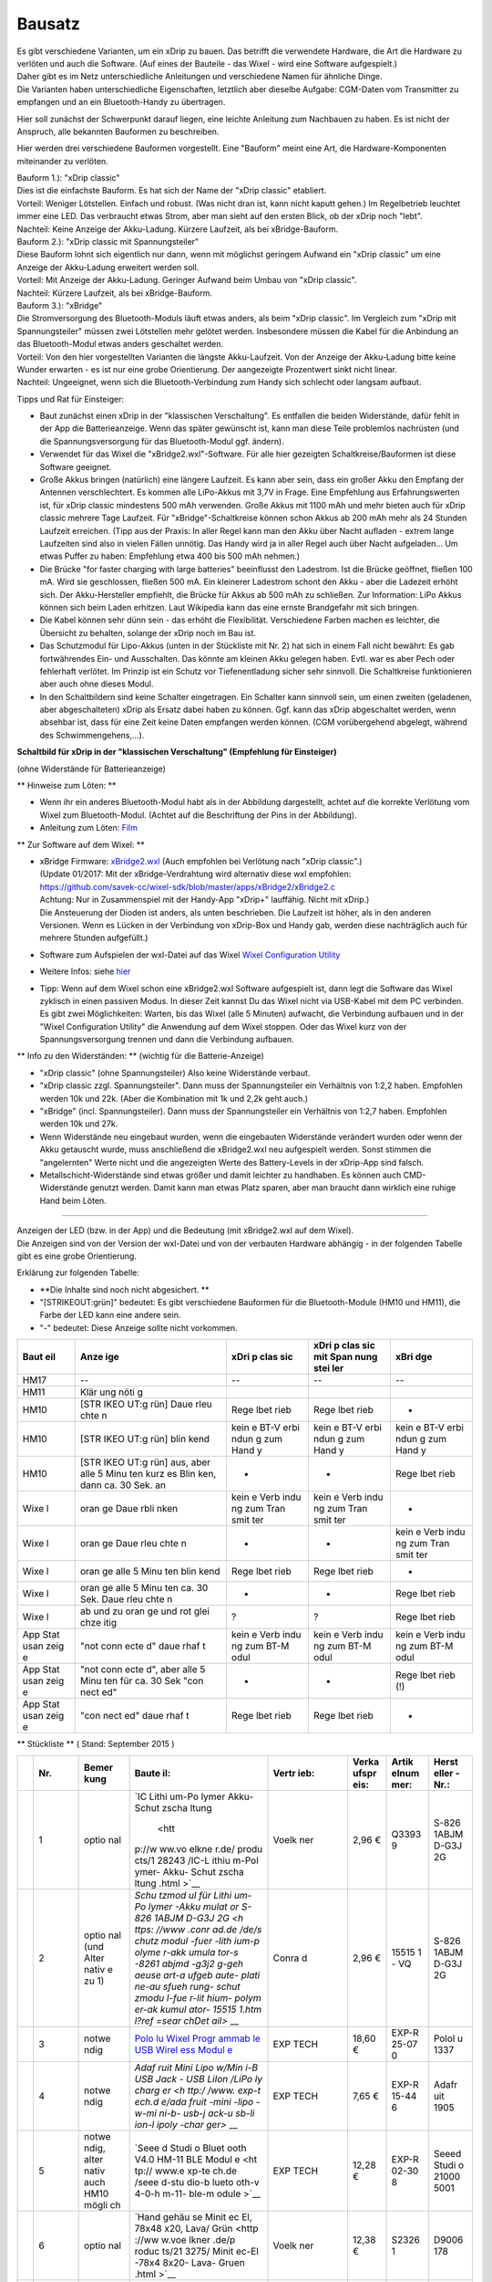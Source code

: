 Bausatz
-------

| Es gibt verschiedene Varianten, um ein xDrip zu bauen. Das betrifft
  die verwendete Hardware, die Art die Hardware zu verlöten und auch die
  Software. (Auf eines der Bauteile - das Wixel - wird eine Software
  aufgespielt.)
| Daher gibt es im Netz unterschiedliche Anleitungen und verschiedene
  Namen für ähnliche Dinge.
| Die Varianten haben unterschiedliche Eigenschaften, letztlich aber
  dieselbe Aufgabe: CGM-Daten vom Transmitter zu empfangen und an ein
  Bluetooth-Handy zu übertragen.

Hier soll zunächst der Schwerpunkt darauf liegen, eine leichte Anleitung
zum Nachbauen zu haben. Es ist nicht der Anspruch, alle bekannten
Bauformen zu beschreiben.

Hier werden drei verschiedene Bauformen vorgestellt. Eine "Bauform"
meint eine Art, die Hardware-Komponenten miteinander zu verlöten.

| Bauform 1.): "xDrip classic"
| Dies ist die einfachste Bauform. Es hat sich der Name der "xDrip
  classic" etabliert.
| Vorteil: Weniger Lötstellen. Einfach und robust. (Was nicht dran ist,
  kann nicht kaputt gehen.) Im Regelbetrieb leuchtet immer eine LED. Das
  verbraucht etwas Strom, aber man sieht auf den ersten Blick, ob der
  xDrip noch "lebt".
| Nachteil: Keine Anzeige der Akku-Ladung. Kürzere Laufzeit, als bei
  xBridge-Bauform.

| Bauform 2.): "xDrip classic mit Spannungsteiler"
| Diese Bauform lohnt sich eigentlich nur dann, wenn mit möglichst
  geringem Aufwand ein "xDrip classic" um eine Anzeige der Akku-Ladung
  erweitert werden soll.
| Vorteil: Mit Anzeige der Akku-Ladung. Geringer Aufwand beim Umbau von
  "xDrip classic".
| Nachteil: Kürzere Laufzeit, als bei xBridge-Bauform.

| Bauform 3.): "xBridge"
| Die Stromversorgung des Bluetooth-Moduls läuft etwas anders, als beim
  "xDrip classic". Im Vergleich zum "xDrip mit Spannungsteiler" müssen
  zwei Lötstellen mehr gelötet werden. Insbesondere müssen die Kabel für
  die Anbindung an das Bluetooth-Modul etwas anders geschaltet werden.
| Vorteil: Von den hier vorgestellten Varianten die längste
  Akku-Laufzeit. Von der Anzeige der Akku-Ladung bitte keine Wunder
  erwarten - es ist nur eine grobe Orientierung. Der aangezeigte
  Prozentwert sinkt nicht linear.
| Nachteil: Ungeeignet, wenn sich die Bluetooth-Verbindung zum Handy
  sich schlecht oder langsam aufbaut.

Tipps und Rat für Einsteiger:

-  Baut zunächst einen xDrip in der "klassischen Verschaltung".
   Es entfallen die beiden Widerstände, dafür fehlt in der App die
   Batterieanzeige. Wenn das später gewünscht ist, kann man diese Teile
   problemlos nachrüsten (und die Spannungsversorgung für das
   Bluetooth-Modul ggf. ändern).
-  Verwendet für das Wixel die "xBridge2.wxl"-Software. Für alle hier
   gezeigten Schaltkreise/Bauformen ist diese Software geeignet.
-  Große Akkus bringen (natürlich) eine längere Laufzeit. Es kann aber
   sein, dass ein großer Akku den Empfang der Antennen verschlechtert.
   Es kommen alle LiPo-Akkus mit 3,7V in Frage. Eine Empfehlung aus
   Erfahrungswerten ist, für xDrip classic mindestens 500 mAh verwenden.
   Große Akkus mit 1100 mAh und mehr bieten auch für xDrip classic
   mehrere Tage Laufzeit. Für "xBridge"-Schaltkreise können schon Akkus
   ab 200 mAh mehr als 24 Stunden Laufzeit erreichen. (Tipp aus der
   Praxis: In aller Regel kann man den Akku über Nacht aufladen - extrem
   lange Laufzeiten sind also in vielen Fällen unnötig. Das Handy wird
   ja in aller Regel auch über Nacht aufgeladen... Um etwas Puffer zu
   haben: Empfehlung etwa 400 bis 500 mAh nehmen.)
-  Die Brücke "for faster charging with large batteries" beeinflusst den
   Ladestrom. Ist die Brücke geöffnet, fließen 100 mA. Wird sie
   geschlossen, fließen 500 mA. Ein kleinerer Ladestrom schont den Akku
   - aber die Ladezeit erhöht sich.
   Der Akku-Hersteller empfiehlt, die Brücke für Akkus ab 500 mAh zu
   schließen.
   Zur Information: LiPo Akkus können sich beim Laden erhitzen. Laut
   Wikipedia kann das eine ernste Brandgefahr mit sich bringen.
-  Die Kabel können sehr dünn sein - das erhöht die Flexibilität.
   Verschiedene Farben machen es leichter, die Übersicht zu behalten,
   solange der xDrip noch im Bau ist.
-  Das Schutzmodul für Lipo-Akkus (unten in der Stückliste mit Nr. 2)
   hat sich in einem Fall nicht bewährt: Es gab fortwährendes Ein- und
   Ausschalten. Das könnte am kleinen Akku gelegen haben. Evtl. war es
   aber Pech oder fehlerhaft verlötet. Im Prinzip ist ein Schutz vor
   Tiefenentladung sicher sehr sinnvoll. Die Schaltkreise funktionieren
   aber auch ohne dieses Modul.
-  In den Schaltbildern sind keine Schalter eingetragen. Ein Schalter
   kann sinnvoll sein, um einen zweiten (geladenen, aber abgeschalteten)
   xDrip als Ersatz dabei haben zu können. Ggf. kann das xDrip
   abgeschaltet werden, wenn absehbar ist, dass für eine Zeit keine
   Daten empfangen werden können. (CGM vorübergehend abgelegt, während
   des Schwimmengehens,...).

**Schaltbild für xDrip in der "klassischen Verschaltung" (Empfehlung für
Einsteiger)**

| (ohne Widerstände für Batterieanzeige)
| |xDrip Schaltbild|

\*\* Hinweise zum Löten: \*\*

-  Wenn ihr ein anderes Bluetooth-Modul habt als in der Abbildung
   dargestellt, achtet auf die korrekte Verlötung vom Wixel zum
   Bluetooth-Modul. (Achtet auf die Beschriftung der Pins in der
   Abbildung).
-  Anleitung zum Löten:
   `Film <https://www.youtube.com/watch?v=YuxCUeJ9xAU&feature=youtu.be>`__

\*\* Zur Software auf dem Wixel: \*\*

-  | xBridge Firmware:
     `xBridge2.wxl <https://github.com/jstevensog/wixel-sdk/raw/master/apps/xBridge2/xBridge2.wxl>`__
     (Auch empfohlen bei Verlötung nach "xDrip classic".)
   | (Update 01/2017: Mit der xBridge-Verdrahtung wird alternativ diese
     wxl empfohlen:
   | https://github.com/savek-cc/wixel-sdk/blob/master/apps/xBridge2/xBridge2.c
   | Achtung: Nur in Zusammenspiel mit der Handy-App "xDrip+" lauffähig.
     Nicht mit xDrip.)
   | Die Ansteuerung der Dioden ist anders, als unten beschrieben. Die
     Laufzeit ist höher, als in den anderen Versionen. Wenn es Lücken in
     der Verbindung von xDrip-Box und Handy gab, werden diese
     nachträglich auch für mehrere Stunden aufgefüllt.)

-  Software zum Aufspielen der wxl-Datei auf das Wixel `Wixel
   Configuration
   Utility <https://www.pololu.com/product/1337/resources>`__

-  Weitere Infos: siehe
   `hier <https://github.com/jstevensog/wixel-sdk/blob/master/apps/xBridge2/xBridge2.pdf>`__
-  | Tipp: Wenn auf dem Wixel schon eine xBridge2.wxl Software
     aufgespielt ist, dann legt die Software das Wixel zyklisch in einen
     passiven Modus. In dieser Zeit kannst Du das Wixel nicht via
     USB-Kabel mit dem PC verbinden.
   | Es gibt zwei Möglichkeiten: Warten, bis das Wixel (alle 5 Minuten)
     aufwacht, die Verbindung aufbauen und in der "Wixel Configuration
     Utility" die Anwendung auf dem Wixel stoppen. Oder das Wixel kurz
     von der Spannungsversorgung trennen und dann die Verbindung
     aufbauen.

\*\* Info zu den Widerständen: \*\* (wichtig für die Batterie-Anzeige)

-  "xDrip classic" (ohne Spannungsteiler) Also keine Widerstände
   verbaut.
-  "xDrip classic zzgl. Spannungsteiler". Dann muss der Spannungsteiler
   ein Verhältnis von 1:2,2 haben. Empfohlen werden 10k und 22k. (Aber
   die Kombination mit 1k und 2,2k geht auch.)
-  "xBridge" (incl. Spannungsteiler). Dann muss der Spannungsteiler ein
   Verhältnis von 1:2,7 haben. Empfohlen werden 10k und 27k.
-  Wenn Widerstände neu eingebaut wurden, wenn die eingebauten
   Widerstände verändert wurden oder wenn der Akku getauscht wurde, muss
   anschließend die xBridge2.wxl neu aufgespielt werden. Sonst stimmen
   die "angelernten" Werte nicht und die angezeigten Werte des
   Battery-Levels in der xDrip-App sind falsch.
-  Metallschicht-Widerstände sind etwas größer und damit leichter zu
   handhaben. Es können auch CMD-Widerstände genutzt werden. Damit kann
   man etwas Platz sparen, aber man braucht dann wirklich eine ruhige
   Hand beim Löten.

--------------

| Anzeigen der LED (bzw. in der App) und die Bedeutung (mit xBridge2.wxl
  auf dem Wixel).
| Die Anzeigen sind von der Version der wxl-Datei und von der verbauten
  Hardware abhängig - in der folgenden Tabelle gibt es eine grobe
  Orientierung.

Erklärung zur folgenden Tabelle:

-  **Die Inhalte sind noch nicht abgesichert. **
-  "[STRIKEOUT:grün]" bedeutet: Es gibt verschiedene Bauformen für die
   Bluetooth-Module (HM10 und HM11), die Farbe der LED kann eine andere
   sein.
-  "-" bedeutet: Diese Anzeige sollte nicht vorkommen.

+------+------+------+------+------+
| Baut | Anze | xDri | xDri | xBri |
| eil  | ige  | p    | p    | dge  |
|      |      | clas | clas |      |
|      |      | sic  | sic  |      |
|      |      |      | mit  |      |
|      |      |      | Span |      |
|      |      |      | nung |      |
|      |      |      | stei |      |
|      |      |      | ler  |      |
+======+======+======+======+======+
| HM17 | --   | --   | --   | --   |
+------+------+------+------+------+
| HM11 | Klär |      |      |      |
|      | ung  |      |      |      |
|      | nöti |      |      |      |
|      | g    |      |      |      |
+------+------+------+------+------+
| HM10 | [STR | Rege | Rege | -    |
|      | IKEO | lbet | lbet |      |
|      | UT:g | rieb | rieb |      |
|      | rün] |      |      |      |
|      | Daue |      |      |      |
|      | rleu |      |      |      |
|      | chte |      |      |      |
|      | n    |      |      |      |
+------+------+------+------+------+
| HM10 | [STR | kein | kein | kein |
|      | IKEO | e    | e    | e    |
|      | UT:g | BT-V | BT-V | BT-V |
|      | rün] | erbi | erbi | erbi |
|      | blin | ndun | ndun | ndun |
|      | kend | g    | g    | g    |
|      |      | zum  | zum  | zum  |
|      |      | Hand | Hand | Hand |
|      |      | y    | y    | y    |
+------+------+------+------+------+
| HM10 | [STR | -    | -    | Rege |
|      | IKEO |      |      | lbet |
|      | UT:g |      |      | rieb |
|      | rün] |      |      |      |
|      | aus, |      |      |      |
|      | aber |      |      |      |
|      | alle |      |      |      |
|      | 5    |      |      |      |
|      | Minu |      |      |      |
|      | ten  |      |      |      |
|      | kurz |      |      |      |
|      | es   |      |      |      |
|      | Blin |      |      |      |
|      | ken, |      |      |      |
|      | dann |      |      |      |
|      | ca.  |      |      |      |
|      | 30   |      |      |      |
|      | Sek. |      |      |      |
|      | an   |      |      |      |
+------+------+------+------+------+
| Wixe | oran | kein | kein | -    |
| l    | ge   | e    | e    |      |
|      | Daue | Verb | Verb |      |
|      | rbli | indu | indu |      |
|      | nken | ng   | ng   |      |
|      |      | zum  | zum  |      |
|      |      | Tran | Tran |      |
|      |      | smit | smit |      |
|      |      | ter  | ter  |      |
+------+------+------+------+------+
| Wixe | oran | -    | -    | kein |
| l    | ge   |      |      | e    |
|      | Daue |      |      | Verb |
|      | rleu |      |      | indu |
|      | chte |      |      | ng   |
|      | n    |      |      | zum  |
|      |      |      |      | Tran |
|      |      |      |      | smit |
|      |      |      |      | ter  |
+------+------+------+------+------+
| Wixe | oran | Rege | Rege | -    |
| l    | ge   | lbet | lbet |      |
|      | alle | rieb | rieb |      |
|      | 5    |      |      |      |
|      | Minu |      |      |      |
|      | ten  |      |      |      |
|      | blin |      |      |      |
|      | kend |      |      |      |
+------+------+------+------+------+
| Wixe | oran | -    | -    | Rege |
| l    | ge   |      |      | lbet |
|      | alle |      |      | rieb |
|      | 5    |      |      |      |
|      | Minu |      |      |      |
|      | ten  |      |      |      |
|      | ca.  |      |      |      |
|      | 30   |      |      |      |
|      | Sek. |      |      |      |
|      | Daue |      |      |      |
|      | rleu |      |      |      |
|      | chte |      |      |      |
|      | n    |      |      |      |
+------+------+------+------+------+
| Wixe | ab   | ?    | ?    | Rege |
| l    | und  |      |      | lbet |
|      | zu   |      |      | rieb |
|      | oran |      |      |      |
|      | ge   |      |      |      |
|      | und  |      |      |      |
|      | rot  |      |      |      |
|      | glei |      |      |      |
|      | chze |      |      |      |
|      | itig |      |      |      |
+------+------+------+------+------+
| App  | "not | kein | kein | kein |
| Stat | conn | e    | e    | e    |
| usan | ecte | Verb | Verb | Verb |
| zeig | d"   | indu | indu | indu |
| e    | daue | ng   | ng   | ng   |
|      | rhaf | zum  | zum  | zum  |
|      | t    | BT-M | BT-M | BT-M |
|      |      | odul | odul | odul |
+------+------+------+------+------+
| App  | "not | -    | -    | Rege |
| Stat | conn |      |      | lbet |
| usan | ecte |      |      | rieb |
| zeig | d",  |      |      | (!)  |
| e    | aber |      |      |      |
|      | alle |      |      |      |
|      | 5    |      |      |      |
|      | Minu |      |      |      |
|      | ten  |      |      |      |
|      | für  |      |      |      |
|      | ca.  |      |      |      |
|      | 30   |      |      |      |
|      | Sek  |      |      |      |
|      | "con |      |      |      |
|      | nect |      |      |      |
|      | ed"  |      |      |      |
+------+------+------+------+------+
| App  | "con | Rege | Rege | -    |
| Stat | nect | lbet | lbet |      |
| usan | ed"  | rieb | rieb |      |
| zeig | daue |      |      |      |
| e    | rhaf |      |      |      |
|      | t    |      |      |      |
+------+------+------+------+------+

\*\* Stückliste \*\* ( Stand: September 2015 )

+-------+-------+-------+-------+-------+-------+-------+-------+
|       | Nr.   | Bemer | Baute | Vertr | Verka | Artik | Herst |
|       |       | kung  | il:   | ieb:  | ufspr | elnum | eller |
|       |       |       |       |       | eis:  | mer:  | -Nr.: |
+=======+=======+=======+=======+=======+=======+=======+=======+
|       | 1     | optio | `IC   | Voelk | 2,96  | Q3393 | S-826 |
|       |       | nal   | Lithi | ner   | €     | 9     | 1ABJM |
|       |       |       | um-Po |       |       |       | D-G3J |
|       |       |       | lymer |       |       |       | 2G    |
|       |       |       | Akku- |       |       |       |       |
|       |       |       | Schut |       |       |       |       |
|       |       |       | zscha |       |       |       |       |
|       |       |       | ltung |       |       |       |       |
|       |       |       |  <htt |       |       |       |       |
|       |       |       | p://w |       |       |       |       |
|       |       |       | ww.vo |       |       |       |       |
|       |       |       | elkne |       |       |       |       |
|       |       |       | r.de/ |       |       |       |       |
|       |       |       | produ |       |       |       |       |
|       |       |       | cts/1 |       |       |       |       |
|       |       |       | 28243 |       |       |       |       |
|       |       |       | /IC-L |       |       |       |       |
|       |       |       | ithiu |       |       |       |       |
|       |       |       | m-Pol |       |       |       |       |
|       |       |       | ymer- |       |       |       |       |
|       |       |       | Akku- |       |       |       |       |
|       |       |       | Schut |       |       |       |       |
|       |       |       | zscha |       |       |       |       |
|       |       |       | ltung |       |       |       |       |
|       |       |       | .html |       |       |       |       |
|       |       |       | >`__  |       |       |       |       |
+-------+-------+-------+-------+-------+-------+-------+-------+
|       | 2     | optio | `Schu | Conra | 2,96  | 15515 | S-826 |
|       |       | nal   | tzmod | d     | €     | 1     | 1ABJM |
|       |       | (und  | ul    |       |       | - VQ  | D-G3J |
|       |       | Alter | für   |       |       |       | 2G    |
|       |       | nativ | Lithi |       |       |       |       |
|       |       | e     | um-Po |       |       |       |       |
|       |       | zu 1) | lymer |       |       |       |       |
|       |       |       | -Akku |       |       |       |       |
|       |       |       | mulat |       |       |       |       |
|       |       |       | or    |       |       |       |       |
|       |       |       | S-826 |       |       |       |       |
|       |       |       | 1ABJM |       |       |       |       |
|       |       |       | D-G3J |       |       |       |       |
|       |       |       | 2G <h |       |       |       |       |
|       |       |       | ttps: |       |       |       |       |
|       |       |       | //www |       |       |       |       |
|       |       |       | .conr |       |       |       |       |
|       |       |       | ad.de |       |       |       |       |
|       |       |       | /de/s |       |       |       |       |
|       |       |       | chutz |       |       |       |       |
|       |       |       | modul |       |       |       |       |
|       |       |       | -fuer |       |       |       |       |
|       |       |       | -lith |       |       |       |       |
|       |       |       | ium-p |       |       |       |       |
|       |       |       | olyme |       |       |       |       |
|       |       |       | r-akk |       |       |       |       |
|       |       |       | umula |       |       |       |       |
|       |       |       | tor-s |       |       |       |       |
|       |       |       | -8261 |       |       |       |       |
|       |       |       | abjmd |       |       |       |       |
|       |       |       | -g3j2 |       |       |       |       |
|       |       |       | g-geh |       |       |       |       |
|       |       |       | aeuse |       |       |       |       |
|       |       |       | art-a |       |       |       |       |
|       |       |       | ufgeb |       |       |       |       |
|       |       |       | aute- |       |       |       |       |
|       |       |       | plati |       |       |       |       |
|       |       |       | ne-au |       |       |       |       |
|       |       |       | sfueh |       |       |       |       |
|       |       |       | rung- |       |       |       |       |
|       |       |       | schut |       |       |       |       |
|       |       |       | zmodu |       |       |       |       |
|       |       |       | l-fue |       |       |       |       |
|       |       |       | r-lit |       |       |       |       |
|       |       |       | hium- |       |       |       |       |
|       |       |       | polym |       |       |       |       |
|       |       |       | er-ak |       |       |       |       |
|       |       |       | kumul |       |       |       |       |
|       |       |       | ator- |       |       |       |       |
|       |       |       | 15515 |       |       |       |       |
|       |       |       | 1.htm |       |       |       |       |
|       |       |       | l?ref |       |       |       |       |
|       |       |       | =sear |       |       |       |       |
|       |       |       | chDet |       |       |       |       |
|       |       |       | ail>` |       |       |       |       |
|       |       |       | __    |       |       |       |       |
+-------+-------+-------+-------+-------+-------+-------+-------+
|       | 3     | notwe | `Polo | EXP   | 18,60 | EXP-R | Polol |
|       |       | ndig  | lu    | TECH  | €     | 25-07 | u     |
|       |       |       | Wixel |       |       | 0     | 1337  |
|       |       |       | Progr |       |       |       |       |
|       |       |       | ammab |       |       |       |       |
|       |       |       | le    |       |       |       |       |
|       |       |       | USB   |       |       |       |       |
|       |       |       | Wirel |       |       |       |       |
|       |       |       | ess   |       |       |       |       |
|       |       |       | Modul |       |       |       |       |
|       |       |       | e <ht |       |       |       |       |
|       |       |       | tp:// |       |       |       |       |
|       |       |       | www.e |       |       |       |       |
|       |       |       | xp-te |       |       |       |       |
|       |       |       | ch.de |       |       |       |       |
|       |       |       | /polo |       |       |       |       |
|       |       |       | lu-wi |       |       |       |       |
|       |       |       | xel-p |       |       |       |       |
|       |       |       | rogra |       |       |       |       |
|       |       |       | mmabl |       |       |       |       |
|       |       |       | e-usb |       |       |       |       |
|       |       |       | -wire |       |       |       |       |
|       |       |       | less- |       |       |       |       |
|       |       |       | modul |       |       |       |       |
|       |       |       | e>`__ |       |       |       |       |
+-------+-------+-------+-------+-------+-------+-------+-------+
|       | 4     | notwe | `Adaf | EXP   | 7,65  | EXP-R | Adafr |
|       |       | ndig  | ruit  | TECH  | €     | 15-44 | uit   |
|       |       |       | Mini  |       |       | 6     | 1905  |
|       |       |       | Lipo  |       |       |       |       |
|       |       |       | w/Min |       |       |       |       |
|       |       |       | i-B   |       |       |       |       |
|       |       |       | USB   |       |       |       |       |
|       |       |       | Jack  |       |       |       |       |
|       |       |       | - USB |       |       |       |       |
|       |       |       | LiIon |       |       |       |       |
|       |       |       | /LiPo |       |       |       |       |
|       |       |       | ly    |       |       |       |       |
|       |       |       | charg |       |       |       |       |
|       |       |       | er <h |       |       |       |       |
|       |       |       | ttp:/ |       |       |       |       |
|       |       |       | /www. |       |       |       |       |
|       |       |       | exp-t |       |       |       |       |
|       |       |       | ech.d |       |       |       |       |
|       |       |       | e/ada |       |       |       |       |
|       |       |       | fruit |       |       |       |       |
|       |       |       | -mini |       |       |       |       |
|       |       |       | -lipo |       |       |       |       |
|       |       |       | -w-mi |       |       |       |       |
|       |       |       | ni-b- |       |       |       |       |
|       |       |       | usb-j |       |       |       |       |
|       |       |       | ack-u |       |       |       |       |
|       |       |       | sb-li |       |       |       |       |
|       |       |       | ion-l |       |       |       |       |
|       |       |       | ipoly |       |       |       |       |
|       |       |       | -char |       |       |       |       |
|       |       |       | ger>` |       |       |       |       |
|       |       |       | __    |       |       |       |       |
+-------+-------+-------+-------+-------+-------+-------+-------+
|       | 5     | notwe | `Seee | EXP   | 12,28 | EXP-R | Seeed |
|       |       | ndig, | d     | TECH  | €     | 02-30 | Studi |
|       |       | alter | Studi |       |       | 8     | o     |
|       |       | nativ | o     |       |       |       | 21000 |
|       |       | auch  | Bluet |       |       |       | 5001  |
|       |       | HM10  | ooth  |       |       |       |       |
|       |       | mögli | V4.0  |       |       |       |       |
|       |       | ch    | HM-11 |       |       |       |       |
|       |       |       | BLE   |       |       |       |       |
|       |       |       | Modul |       |       |       |       |
|       |       |       | e <ht |       |       |       |       |
|       |       |       | tp:// |       |       |       |       |
|       |       |       | www.e |       |       |       |       |
|       |       |       | xp-te |       |       |       |       |
|       |       |       | ch.de |       |       |       |       |
|       |       |       | /seee |       |       |       |       |
|       |       |       | d-stu |       |       |       |       |
|       |       |       | dio-b |       |       |       |       |
|       |       |       | lueto |       |       |       |       |
|       |       |       | oth-v |       |       |       |       |
|       |       |       | 4-0-h |       |       |       |       |
|       |       |       | m-11- |       |       |       |       |
|       |       |       | ble-m |       |       |       |       |
|       |       |       | odule |       |       |       |       |
|       |       |       | >`__  |       |       |       |       |
+-------+-------+-------+-------+-------+-------+-------+-------+
|       | 6     | optio | `Hand | Voelk | 12,38 | S2326 | D9006 |
|       |       | nal   | gehäu | ner   | €     | 1     | 178   |
|       |       |       | se    |       |       |       |       |
|       |       |       | Minit |       |       |       |       |
|       |       |       | ec    |       |       |       |       |
|       |       |       | El,   |       |       |       |       |
|       |       |       | 78x48 |       |       |       |       |
|       |       |       | x20,  |       |       |       |       |
|       |       |       | Lava/ |       |       |       |       |
|       |       |       | Grün  |       |       |       |       |
|       |       |       | <http |       |       |       |       |
|       |       |       | ://ww |       |       |       |       |
|       |       |       | w.voe |       |       |       |       |
|       |       |       | lkner |       |       |       |       |
|       |       |       | .de/p |       |       |       |       |
|       |       |       | roduc |       |       |       |       |
|       |       |       | ts/21 |       |       |       |       |
|       |       |       | 3275/ |       |       |       |       |
|       |       |       | Minit |       |       |       |       |
|       |       |       | ec-El |       |       |       |       |
|       |       |       | -78x4 |       |       |       |       |
|       |       |       | 8x20- |       |       |       |       |
|       |       |       | Lava- |       |       |       |       |
|       |       |       | Gruen |       |       |       |       |
|       |       |       | .html |       |       |       |       |
|       |       |       | >`__  |       |       |       |       |
+-------+-------+-------+-------+-------+-------+-------+-------+
|       | 7     | optio | `Hand | Conra | 13,57 | 53538 | D9006 |
|       |       | nal,  | -Gehä | d     | €     | 4     | 178   |
|       |       | Alter | use   |       |       | - 62  |       |
|       |       | nativ | Kunst |       |       |       |       |
|       |       | e     | stoff |       |       |       |       |
|       |       | zu 6  | Lava, |       |       |       |       |
|       |       |       | Grün  |       |       |       |       |
|       |       |       | 78 x  |       |       |       |       |
|       |       |       | 48 x  |       |       |       |       |
|       |       |       | 20    |       |       |       |       |
|       |       |       | OKW   |       |       |       |       |
|       |       |       | D9006 |       |       |       |       |
|       |       |       | 178   |       |       |       |       |
|       |       |       | 1     |       |       |       |       |
|       |       |       | Set < |       |       |       |       |
|       |       |       | https |       |       |       |       |
|       |       |       | ://ww |       |       |       |       |
|       |       |       | w.con |       |       |       |       |
|       |       |       | rad.d |       |       |       |       |
|       |       |       | e/de/ |       |       |       |       |
|       |       |       | hand- |       |       |       |       |
|       |       |       | gehae |       |       |       |       |
|       |       |       | use-7 |       |       |       |       |
|       |       |       | 8-x-4 |       |       |       |       |
|       |       |       | 8-x-2 |       |       |       |       |
|       |       |       | 0-kun |       |       |       |       |
|       |       |       | ststo |       |       |       |       |
|       |       |       | ff-la |       |       |       |       |
|       |       |       | va-gr |       |       |       |       |
|       |       |       | uen-o |       |       |       |       |
|       |       |       | kw-mi |       |       |       |       |
|       |       |       | nitec |       |       |       |       |
|       |       |       | -d900 |       |       |       |       |
|       |       |       | 6178- |       |       |       |       |
|       |       |       | 1-set |       |       |       |       |
|       |       |       | -5353 |       |       |       |       |
|       |       |       | 84.ht |       |       |       |       |
|       |       |       | ml?re |       |       |       |       |
|       |       |       | f=sea |       |       |       |       |
|       |       |       | rchDe |       |       |       |       |
|       |       |       | tail> |       |       |       |       |
|       |       |       | `__   |       |       |       |       |
+-------+-------+-------+-------+-------+-------+-------+-------+
| 8     | notwe | `Lipo | Lipop | 6,95  | 7.011 | 1C    |       |
|       | ndig, | Akku  | ower. | €     | .0-11 | 60345 |       |
|       | oder  | 1100  | de    |       | \_34  | 0     |       |
|       | ein   | mAh   |       |       |       |       |       |
|       | ander | 3,7V  |       |       |       |       |       |
|       | er    | Einze |       |       |       |       |       |
|       | 3,7v  | lzell |       |       |       |       |       |
|       | LiPo- | e <ht |       |       |       |       |       |
|       | Akku  | tp:// |       |       |       |       |       |
|       |       | shop. |       |       |       |       |       |
|       |       | lipop |       |       |       |       |       |
|       |       | ower. |       |       |       |       |       |
|       |       | de/11 |       |       |       |       |       |
|       |       | 00-mA |       |       |       |       |       |
|       |       | h-37V |       |       |       |       |       |
|       |       | -Einz |       |       |       |       |       |
|       |       | elzel |       |       |       |       |       |
|       |       | le-1C |       |       |       |       |       |
|       |       | -34mm |       |       |       |       |       |
|       |       | -brei |       |       |       |       |       |
|       |       | t>`__ |       |       |       |       |       |
+-------+-------+-------+-------+-------+-------+-------+-------+
|       | 9     | optio | Metal |       |       |       |       |
|       |       | nal   | lschi |       |       |       |       |
|       |       | (für  | chtwi |       |       |       |       |
|       |       | Batte | derst |       |       |       |       |
|       |       | riean | and   |       |       |       |       |
|       |       | zeige | 1%,   |       |       |       |       |
|       |       | bei   | 0,5   |       |       |       |       |
|       |       | **xBr | Watt  |       |       |       |       |
|       |       | idge* | je    |       |       |       |       |
|       |       | *-Sch | ein   |       |       |       |       |
|       |       | altun | Stück |       |       |       |       |
|       |       | g)    | 10k   |       |       |       |       |
|       |       |       | und   |       |       |       |       |
|       |       |       | 27k   |       |       |       |       |
+-------+-------+-------+-------+-------+-------+-------+-------+
|       | 10    | optio | Metal |       |       |       |       |
|       |       | nal   | lschi |       |       |       |       |
|       |       | (für  | chtwi |       |       |       |       |
|       |       | Batte | derst |       |       |       |       |
|       |       | riean | and   |       |       |       |       |
|       |       | zeige | 1%,   |       |       |       |       |
|       |       | bei   | 0,5   |       |       |       |       |
|       |       | **xDr | Watt  |       |       |       |       |
|       |       | ip**- | je    |       |       |       |       |
|       |       | Schal | ein   |       |       |       |       |
|       |       | tung) | Stück |       |       |       |       |
|       |       |       | 10k   |       |       |       |       |
|       |       |       | und   |       |       |       |       |
|       |       |       | 22k   |       |       |       |       |
+-------+-------+-------+-------+-------+-------+-------+-------+
|       | 11    | notwe | flexi | exp-t | 0,80  | EXP-R | Adafr |
|       |       | ndig  | ble   | ech.d | €     | 15-68 | uit   |
|       |       |       | Leitu | e     |       | 6     |       |
|       |       |       | ngen  |       |       |       |       |
|       |       |       | (dünn |       |       |       |       |
|       |       |       | )     |       |       |       |       |
|       |       |       | `Beis |       |       |       |       |
|       |       |       | piel  |       |       |       |       |
|       |       |       | <http |       |       |       |       |
|       |       |       | ://ww |       |       |       |       |
|       |       |       | w.exp |       |       |       |       |
|       |       |       | -tech |       |       |       |       |
|       |       |       | .de/s |       |       |       |       |
|       |       |       | ilico |       |       |       |       |
|       |       |       | ne-co |       |       |       |       |
|       |       |       | ver-s |       |       |       |       |
|       |       |       | trand |       |       |       |       |
|       |       |       | ed-co |       |       |       |       |
|       |       |       | re-wi |       |       |       |       |
|       |       |       | re-30 |       |       |       |       |
|       |       |       | awg-b |       |       |       |       |
|       |       |       | lack> |       |       |       |       |
|       |       |       | `__   |       |       |       |       |
+-------+-------+-------+-------+-------+-------+-------+-------+
|       | 12    | notwe | Lötzi |       |       |       |       |
|       |       | ndig  | nn,   |       |       |       |       |
|       |       |       | Lötko |       |       |       |       |
|       |       |       | lben  |       |       |       |       |
+-------+-------+-------+-------+-------+-------+-------+-------+
|       | 13    | optio | Schru |       |       |       |       |
|       |       | nal,  | mpfsc |       |       |       |       |
|       |       | aber  | hlauc |       |       |       |       |
|       |       | empfe | h     |       |       |       |       |
|       |       | hlens |       |       |       |       |       |
|       |       | wert  |       |       |       |       |       |
+-------+-------+-------+-------+-------+-------+-------+-------+
|       | 14    | optio | "drit |       |       |       |       |
|       |       | nal,  | te    |       |       |       |       |
|       |       | aber  | Hand" |       |       |       |       |
|       |       | empfe | ein   |       |       |       |       |
|       |       | hlens | Beisp |       |       |       |       |
|       |       | wert  | iel:  |       |       |       |       |
|       |       |       | `Link |       |       |       |       |
|       |       |       |  <htt |       |       |       |       |
|       |       |       | p://w |       |       |       |       |
|       |       |       | ww.am |       |       |       |       |
|       |       |       | azon. |       |       |       |       |
|       |       |       | de/Si |       |       |       |       |
|       |       |       | lverl |       |       |       |       |
|       |       |       | ine-6 |       |       |       |       |
|       |       |       | 33830 |       |       |       |       |
|       |       |       | -Drit |       |       |       |       |
|       |       |       | te-Ha |       |       |       |       |
|       |       |       | nd-Lu |       |       |       |       |
|       |       |       | pe/dp |       |       |       |       |
|       |       |       | /B000 |       |       |       |       |
|       |       |       | O3RJF |       |       |       |       |
|       |       |       | C/ref |       |       |       |       |
|       |       |       | =sr_1 |       |       |       |       |
|       |       |       | _4?ie |       |       |       |       |
|       |       |       | =UTF8 |       |       |       |       |
|       |       |       | &qid= |       |       |       |       |
|       |       |       | 14536 |       |       |       |       |
|       |       |       | 57700 |       |       |       |       |
|       |       |       | &sr=8 |       |       |       |       |
|       |       |       | -4&ke |       |       |       |       |
|       |       |       | yword |       |       |       |       |
|       |       |       | s=dri |       |       |       |       |
|       |       |       | tte+h |       |       |       |       |
|       |       |       | and>` |       |       |       |       |
|       |       |       | __    |       |       |       |       |
+-------+-------+-------+-------+-------+-------+-------+-------+
|       | 15    | optio | Epoxi |       |       |       |       |
|       |       | nal   | d     |       |       |       |       |
|       |       |       | Trenn |       |       |       |       |
|       |       |       | schic |       |       |       |       |
|       |       |       | ht    |       |       |       |       |
+-------+-------+-------+-------+-------+-------+-------+-------+
|       | 16    | notwe | Kabel | Beisp |       |       |       |
|       |       | ndig  | mit   | iel:  |       |       |       |
|       |       |       | Mini- | `Link |       |       |       |
|       |       |       | USB-S |  <htt |       |       |       |
|       |       |       | tecke | p://w |       |       |       |
|       |       |       | r,    | ww.am |       |       |       |
|       |       |       | um    | azon. |       |       |       |
|       |       |       | das   | de/dp |       |       |       |
|       |       |       | Wixel | /B00N |       |       |       |
|       |       |       | zu    | H11N5 |       |       |       |
|       |       |       | bespi | A>`__ |       |       |       |
|       |       |       | elen  |       |       |       |       |
+-------+-------+-------+-------+-------+-------+-------+-------+

Hinweis: Es gibt Erfahrungsberichte, die besagen, dass ein HM17 sich
ebenso verwenden lässt.

--------------

Weiterführende Infos / Schaltbilder für xBridge
~~~~~~~~~~~~~~~~~~~~~~~~~~~~~~~~~~~~~~~~~~~~~~~

| Alternative Schaltbilder / Varianten; wenn die Einsteiger-Variante
  "xDrip-classic" nicht gewünscht ist.
| Es gibt verschiedene Bluetooth-Module: HM10, HM11 oder HM-17 für die
  es verschiedene Bauformen gibt. Deswegen hier mehrere Bilder zur
  Verschaltung. Sucht euch das Bild raus, das zu eurem konkreten HM
  Modul passt. Falls ihr eine xDrip-Schaltung baut, könnt ihr aus den
  folgenden Abbildungen auch die Bezeichnungen der Anschlüsse ablesen.

| **Schaltbild für xBridge mit HM-10**
| |HM10\_xbridge\_Wiring\_Diagram|

| **Schaltbild für xBridge mit HM-10 auf Breakout Board**
| |HM10 + Breakout Board\_xbridge\_Wiring\_Diagram|

| **Schaltbild für xBridge mit HM-11**
| |HM11\_xbridge\_Wiring\_Diagram|

| **Schaltbild für "xDrip USB V3"**
| |xDrip V3usb Schaltbild|

\*\* Weitere Infos / empfohlene Links: \*\* (englische Seiten)

-  zu xBridge2: Ein
   `PDF <https://github.com/jstevensog/wixel-sdk/raw/master/apps/xBridge2/xBridge2.pdf>`__
   Dokument findet sich in diesem
   `Repository <https://github.com/jstevensog/wixel-sdk>`__
-  Eine weitere Seite mit Anleitungen findet sich
   `hier <http://circles-of-blue.winchcombe.org/index.php/2015/01/11/wearenotwaiting-thanks-to-dexdrip-introduction/>`__
-  Eine sehr hübsche Anleitung zu Bau der xDrip-Box findet sich hier:
   http://www.hypodiabetic.co.uk/home/blog/hacking-diabetes/xdrip-and-xbridge-build-instructions
-  Wichtige Quellen zu xDrip finden sich an diesen Stellen:
   `hier <https://github.com/StephenBlackWasAlreadyTaken/wixel-xDrip>`__
   und `hier <http://stephenblackwasalreadytaken.github.io/xDrip/>`__
   und
   `hier <https://github.com/StephenBlackWasAlreadyTaken/xDrip/blob/gh-pages/hardware_setup.md>`__

.. |xDrip Schaltbild| image:: ../../images/xdrip/xDrip_schaltbild_classic.png
.. |HM10\_xbridge\_Wiring\_Diagram| image:: ../../images/xdrip/HM10_xbridge_Wiring_Diagram.png
.. |HM10 + Breakout Board\_xbridge\_Wiring\_Diagram| image:: ../../images/xdrip/HM10_Breakout_Board_xbridge_Wiring_Diagram.png
.. |HM11\_xbridge\_Wiring\_Diagram| image:: ../../images/xdrip/HM11_xbridge_Wiring_Diagram.png
.. |xDrip V3usb Schaltbild| image:: ../../images/xdrip/xDrip_schaltbild-v3_usb.png

